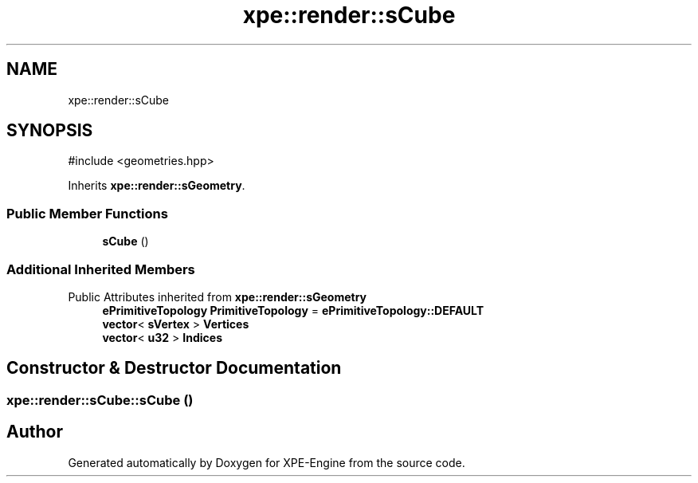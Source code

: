 .TH "xpe::render::sCube" 3 "Version 0.1" "XPE-Engine" \" -*- nroff -*-
.ad l
.nh
.SH NAME
xpe::render::sCube
.SH SYNOPSIS
.br
.PP
.PP
\fR#include <geometries\&.hpp>\fP
.PP
Inherits \fBxpe::render::sGeometry\fP\&.
.SS "Public Member Functions"

.in +1c
.ti -1c
.RI "\fBsCube\fP ()"
.br
.in -1c
.SS "Additional Inherited Members"


Public Attributes inherited from \fBxpe::render::sGeometry\fP
.in +1c
.ti -1c
.RI "\fBePrimitiveTopology\fP \fBPrimitiveTopology\fP = \fBePrimitiveTopology::DEFAULT\fP"
.br
.ti -1c
.RI "\fBvector\fP< \fBsVertex\fP > \fBVertices\fP"
.br
.ti -1c
.RI "\fBvector\fP< \fBu32\fP > \fBIndices\fP"
.br
.in -1c
.SH "Constructor & Destructor Documentation"
.PP 
.SS "xpe::render::sCube::sCube ()"


.SH "Author"
.PP 
Generated automatically by Doxygen for XPE-Engine from the source code\&.

